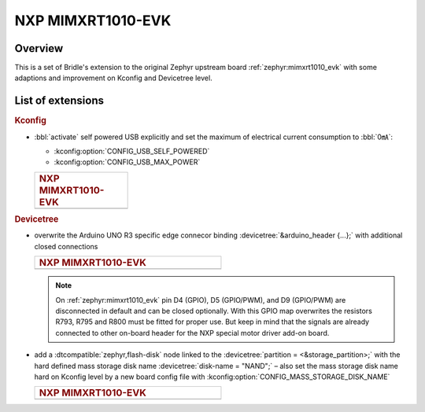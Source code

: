 .. _mimxrt1010_evk-extensions:

NXP MIMXRT1010-EVK
##################

Overview
********

This is a set of Bridle's extension to the original Zephyr upstream board
:ref:`zephyr:mimxrt1010_evk` with some adaptions and improvement on
Kconfig and Devicetree level.

List of extensions
******************

.. rubric:: Kconfig

- :bbl:`activate` self powered USB explicitly and set the maximum of
  electrical current consumption to :bbl:`0㎃`:

  - :kconfig:option:`CONFIG_USB_SELF_POWERED`
  - :kconfig:option:`CONFIG_USB_MAX_POWER`

  .. list-table::
     :align: left
     :width: 25%
     :widths: 100

     * - .. rubric:: NXP MIMXRT1010-EVK

     * - .. literalinclude:: ../mimxrt1010_evk.conf
            :caption: mimxrt1010_evk.conf
            :language: cfg
            :encoding: ISO-8859-1
            :start-at: CONFIG_USB_SELF_POWERED
            :end-at: CONFIG_USB_MAX_POWER

.. rubric:: Devicetree

- overwrite the Arduino UNO R3 specific edge connecor binding
  :devicetree:`&arduino_header {...};` with additional closed
  connections

  .. list-table::
     :align: left
     :width: 50%
     :widths: 100

     * - .. rubric:: NXP MIMXRT1010-EVK

     * - .. literalinclude:: ../arduino_r3_connector.dtsi
            :caption: arduino_r3_connector.dtsi
            :language: DTS
            :encoding: ISO-8859-1
            :emphasize-lines: 12,13,17
            :start-at: &arduino_header {
            :end-at: };

  .. note::

     On :ref:`zephyr:mimxrt1010_evk` pin D4 (GPIO), D5 (GPIO/PWM), and
     D9 (GPIO/PWM) are disconnected in default and can be closed optionally.
     With this GPIO map overwrites the resistors R793, R795 and R800 must be
     fitted for proper use. But keep in mind that the signals are already
     connected to other on-board header for the NXP special motor driver
     add-on board.

- add a :dtcompatible:`zephyr,flash-disk` node linked to the
  :devicetree:`partition = <&storage_partition>;` with the hard defined
  mass storage disk name :devicetree:`disk-name = "NAND";` – also set
  the mass storage disk name hard on Kconfig level by a new board config
  file with :kconfig:option:`CONFIG_MASS_STORAGE_DISK_NAME`

  .. list-table::
     :align: left
     :width: 50%
     :widths: 100

     * - .. rubric:: NXP MIMXRT1010-EVK

     * - .. literalinclude:: ../mimxrt1010_evk.overlay
            :caption: mimxrt1010_evk.overlay
            :language: DTS
            :encoding: ISO-8859-1
            :emphasize-lines: 5
            :prepend: / {
            :start-at: msc_disk0 {
            :end-at: };
            :append: };

         .. literalinclude:: ../mimxrt1010_evk.conf
            :caption: mimxrt1010_evk.conf
            :language: cfg
            :encoding: ISO-8859-1
            :emphasize-lines: 21
            :prepend: #
            :start-at: NOTES for the disk name (CONFIG_MASS_STORAGE_DISK_NAME):
            :end-at: CONFIG_MASS_STORAGE_DISK_NAME=

